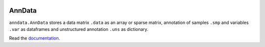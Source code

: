 |Docs| |Build Status| |Coverage|

.. |Docs| image:: https://readthedocs.org/projects/scanpy/badge/?version=latest
   :target: https://scanpy.readthedocs.io
.. |Build Status| image:: https://travis-ci.org/theislab/anndata.svg?branch=master
   :target: https://travis-ci.org/theislab/anndata
.. |Coverage| image:: https://raw.githubusercontent.com/theislab/anndata/branch/master/graph/badge.svg
   :target: https://codecov.io/gh/theislab/anndata

AnnData
=======

``anndata.AnnData`` stores a data matrix ``.data`` as an array or sparse matrix, annotation of samples ``.smp`` and variables ``.var`` as dataframes and unstructured annotation ``.uns`` as dictionary.

Read the `documentation <http://scanpy.readthedocs.io/en/latest/api/scanpy.api.AnnData.html>`_.
